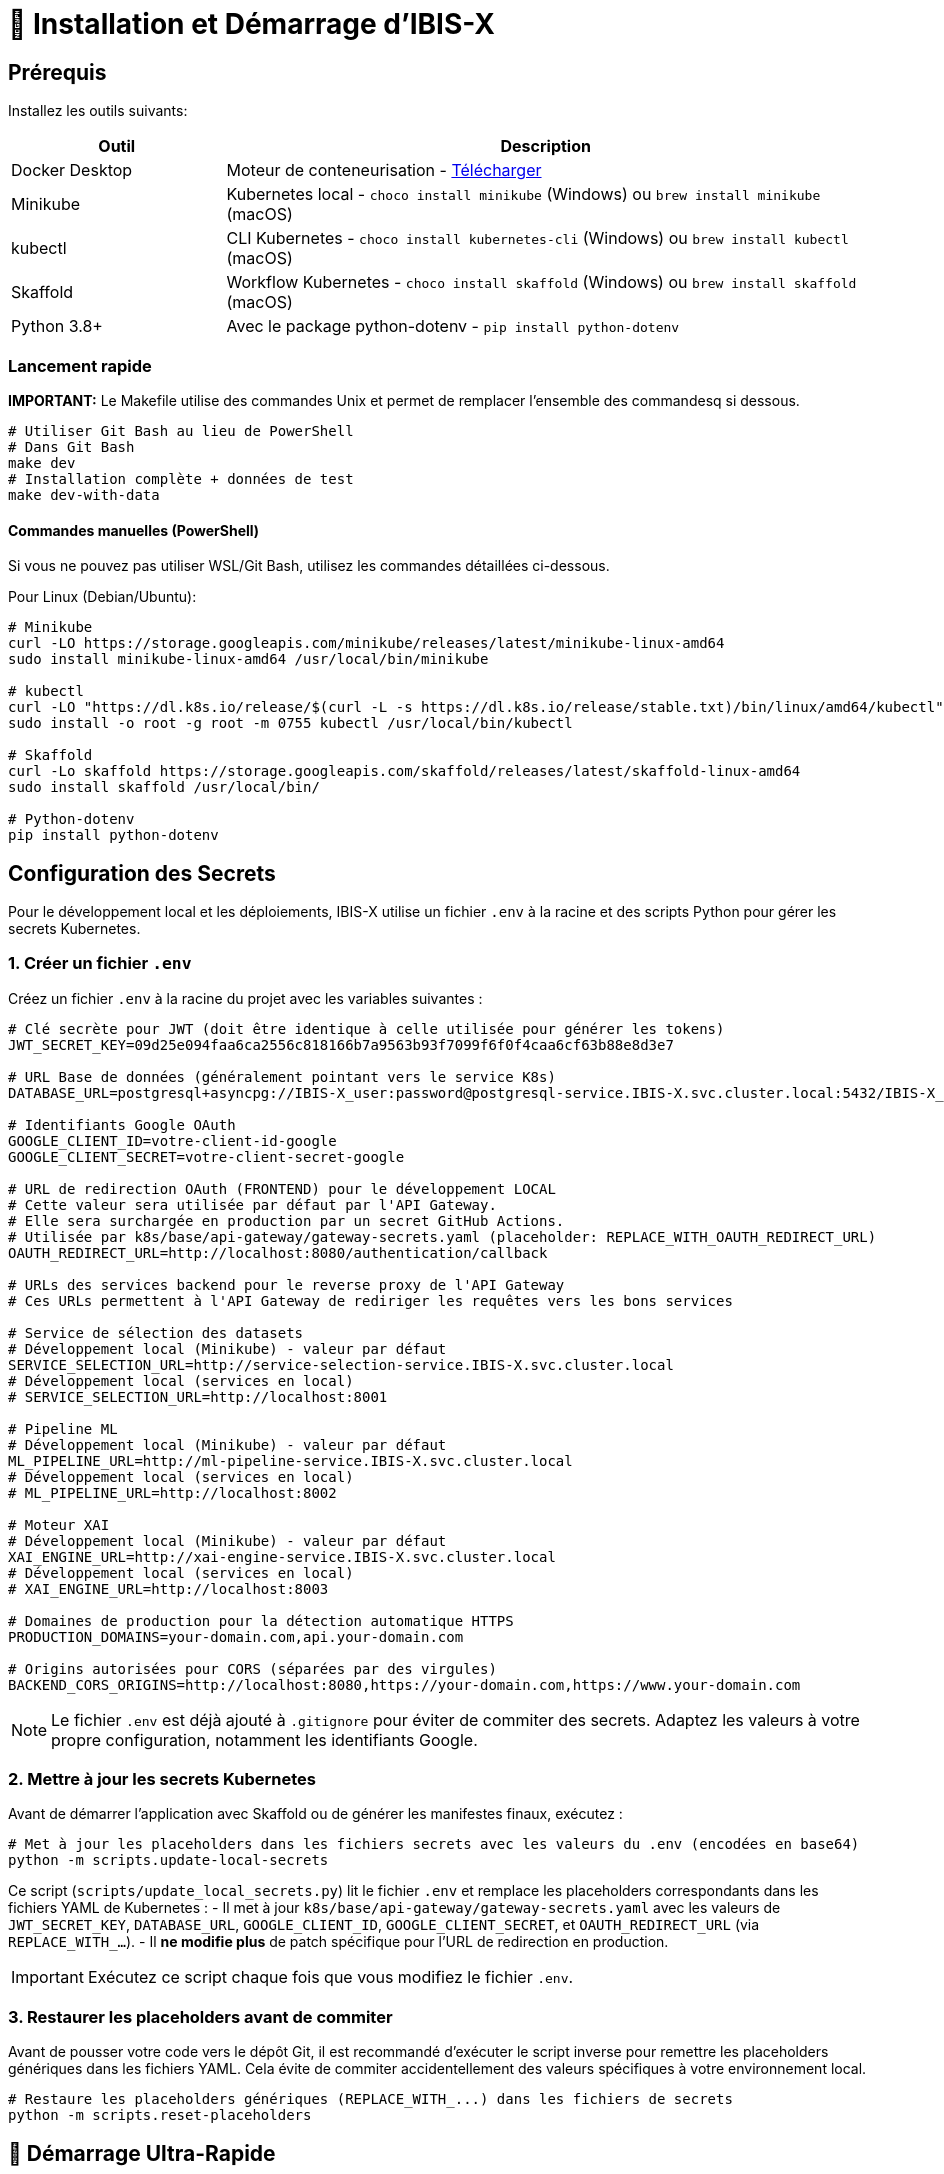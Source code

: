 = 🚀 Installation et Démarrage d'IBIS-X

== Prérequis

Installez les outils suivants:

[cols="1,3", options="header"]
|===
| Outil | Description
| Docker Desktop | Moteur de conteneurisation - https://www.docker.com/products/docker-desktop/[Télécharger]
| Minikube | Kubernetes local - `choco install minikube` (Windows) ou `brew install minikube` (macOS)
| kubectl | CLI Kubernetes - `choco install kubernetes-cli` (Windows) ou `brew install kubectl` (macOS)
| Skaffold | Workflow Kubernetes - `choco install skaffold` (Windows) ou `brew install skaffold` (macOS)
| Python 3.8+ | Avec le package python-dotenv - `pip install python-dotenv`
|===

=== Lancement rapide

**IMPORTANT:** Le Makefile utilise des commandes Unix et permet de remplacer l'ensemble des commandesq si dessous.

[source,bash]
----
# Utiliser Git Bash au lieu de PowerShell
# Dans Git Bash
make dev
# Installation complète + données de test
make dev-with-data  
----

====  Commandes manuelles (PowerShell)
Si vous ne pouvez pas utiliser WSL/Git Bash, utilisez les commandes détaillées ci-dessous.

Pour Linux (Debian/Ubuntu):
[source,bash]
----
# Minikube
curl -LO https://storage.googleapis.com/minikube/releases/latest/minikube-linux-amd64
sudo install minikube-linux-amd64 /usr/local/bin/minikube

# kubectl
curl -LO "https://dl.k8s.io/release/$(curl -L -s https://dl.k8s.io/release/stable.txt)/bin/linux/amd64/kubectl"
sudo install -o root -g root -m 0755 kubectl /usr/local/bin/kubectl

# Skaffold
curl -Lo skaffold https://storage.googleapis.com/skaffold/releases/latest/skaffold-linux-amd64
sudo install skaffold /usr/local/bin/

# Python-dotenv
pip install python-dotenv
----

== Configuration des Secrets

Pour le développement local et les déploiements, IBIS-X utilise un fichier `.env` à la racine et des scripts Python pour gérer les secrets Kubernetes.

=== 1. Créer un fichier `.env`

Créez un fichier `.env` à la racine du projet avec les variables suivantes :

[source,properties]
----
# Clé secrète pour JWT (doit être identique à celle utilisée pour générer les tokens)
JWT_SECRET_KEY=09d25e094faa6ca2556c818166b7a9563b93f7099f6f0f4caa6cf63b88e8d3e7

# URL Base de données (généralement pointant vers le service K8s)
DATABASE_URL=postgresql+asyncpg://IBIS-X_user:password@postgresql-service.IBIS-X.svc.cluster.local:5432/IBIS-X_db

# Identifiants Google OAuth
GOOGLE_CLIENT_ID=votre-client-id-google
GOOGLE_CLIENT_SECRET=votre-client-secret-google

# URL de redirection OAuth (FRONTEND) pour le développement LOCAL
# Cette valeur sera utilisée par défaut par l'API Gateway.
# Elle sera surchargée en production par un secret GitHub Actions.
# Utilisée par k8s/base/api-gateway/gateway-secrets.yaml (placeholder: REPLACE_WITH_OAUTH_REDIRECT_URL)
OAUTH_REDIRECT_URL=http://localhost:8080/authentication/callback

# URLs des services backend pour le reverse proxy de l'API Gateway
# Ces URLs permettent à l'API Gateway de rediriger les requêtes vers les bons services

# Service de sélection des datasets
# Développement local (Minikube) - valeur par défaut
SERVICE_SELECTION_URL=http://service-selection-service.IBIS-X.svc.cluster.local
# Développement local (services en local)
# SERVICE_SELECTION_URL=http://localhost:8001

# Pipeline ML
# Développement local (Minikube) - valeur par défaut
ML_PIPELINE_URL=http://ml-pipeline-service.IBIS-X.svc.cluster.local
# Développement local (services en local)
# ML_PIPELINE_URL=http://localhost:8002

# Moteur XAI
# Développement local (Minikube) - valeur par défaut
XAI_ENGINE_URL=http://xai-engine-service.IBIS-X.svc.cluster.local
# Développement local (services en local)
# XAI_ENGINE_URL=http://localhost:8003

# Domaines de production pour la détection automatique HTTPS
PRODUCTION_DOMAINS=your-domain.com,api.your-domain.com

# Origins autorisées pour CORS (séparées par des virgules)
BACKEND_CORS_ORIGINS=http://localhost:8080,https://your-domain.com,https://www.your-domain.com
----

NOTE: Le fichier `.env` est déjà ajouté à `.gitignore` pour éviter de commiter des secrets. Adaptez les valeurs à votre propre configuration, notamment les identifiants Google.

=== 2. Mettre à jour les secrets Kubernetes

Avant de démarrer l'application avec Skaffold ou de générer les manifestes finaux, exécutez :

[source,bash]
----
# Met à jour les placeholders dans les fichiers secrets avec les valeurs du .env (encodées en base64)
python -m scripts.update-local-secrets
----

Ce script (`scripts/update_local_secrets.py`) lit le fichier `.env` et remplace les placeholders correspondants dans les fichiers YAML de Kubernetes :
- Il met à jour `k8s/base/api-gateway/gateway-secrets.yaml` avec les valeurs de `JWT_SECRET_KEY`, `DATABASE_URL`, `GOOGLE_CLIENT_ID`, `GOOGLE_CLIENT_SECRET`, et `OAUTH_REDIRECT_URL` (via `REPLACE_WITH_...`).
- Il *ne modifie plus* de patch spécifique pour l'URL de redirection en production.

IMPORTANT: Exécutez ce script chaque fois que vous modifiez le fichier `.env`.

=== 3. Restaurer les placeholders avant de commiter

Avant de pousser votre code vers le dépôt Git, il est recommandé d'exécuter le script inverse pour remettre les placeholders génériques dans les fichiers YAML. Cela évite de commiter accidentellement des valeurs spécifiques à votre environnement local.

[source,bash]
----
# Restaure les placeholders génériques (REPLACE_WITH_...) dans les fichiers de secrets
python -m scripts.reset-placeholders
----

== 🚀 Démarrage Ultra-Rapide

[NOTE]
====
**Linux/macOS/WSL/Git Bash:** Toutes les étapes ci-dessous peuvent être réalisées en une seule commande :
[source,bash]
----
make dev
----
Cette commande démarre Minikube, déploie l'application, exécute les migrations et affiche les logs.

**Windows PowerShell:** Utilisez les commandes détaillées ci-dessous.
====

== 🪟 Démarrage Manuel (Windows PowerShell)

Si vous ne pouvez pas utiliser WSL/Git Bash, voici les étapes détaillées :

=== 1. Vérification des prérequis
[source,powershell]
----
# Vérifier que les outils sont installés
docker --version
minikube version
kubectl version --client
skaffold version
python --version

# Vérifier le fichier .env
if (Test-Path .env) { "✅ Fichier .env trouvé" } else { "❌ Fichier .env manquant" }
----

=== 2. Démarrage de Minikube
[source,powershell]
----
# Démarrer Minikube
minikube start --memory 4096 --cpus 2 --disk-size 20g
minikube addons enable ingress
minikube addons enable storage-provisioner
----

=== 3. Configuration
[source,powershell]
----
# Créer le namespace
kubectl create namespace IBIS-X

# Mettre à jour les secrets
python -m scripts.update-local-secrets

# Configurer Docker pour Minikube
& minikube -p minikube docker-env --shell powershell | Invoke-Expression
----

=== 4. Déploiement
[source,powershell]
----
# Déployer l'application
skaffold run --profile=local --namespace=IBIS-X
----

=== 5. Attendre que les services soient prêts
[source,powershell]
----
# Attendre PostgreSQL
kubectl wait --for=condition=ready pod -l app=postgresql -n IBIS-X --timeout=300s

# Attendre API Gateway
kubectl wait --for=condition=ready pod -l app=api-gateway -n IBIS-X --timeout=300s

# Attendre Service Selection
kubectl wait --for=condition=ready pod -l app=service-selection -n IBIS-X --timeout=300s
----

=== 6. Migrations
[source,powershell]
----
# Supprimer les anciens jobs
kubectl delete job api-gateway-migration-job -n IBIS-X --ignore-not-found=true
kubectl delete job service-selection-migration-job -n IBIS-X --ignore-not-found=true

# Lancer les migrations
kubectl apply -f k8s/base/jobs/api-gateway-migration-job.yaml -n IBIS-X
kubectl wait --for=condition=complete job/api-gateway-migration-job -n IBIS-X --timeout=300s

kubectl apply -f k8s/base/jobs/service-selection-migration-job.yaml -n IBIS-X
kubectl wait --for=condition=complete job/service-selection-migration-job -n IBIS-X --timeout=300s
----

=== 7. Accès aux services
[source,powershell]
----
# Démarrer les logs et redirections de port
skaffold dev --profile=local --namespace=IBIS-X
----

**Accès aux services :**
- **Frontend:** http://localhost:8080
- **API Gateway:** http://localhost:9000
- **Documentation API:** http://localhost:9000/docs

== Déploiement Local avec Minikube et Skaffold

1.  **Cloner le dépôt** (si pas déjà fait):
+
[source,bash]
----
git clone <URL_DU_DEPOT_GIT_IBIS-X>
cd <NOM_DU_DOSSIER_PROJET_IBIS-X>
----

2.  **Démarrer Minikube**:
+
[source,bash]
----
minikube start
# Pour plus de ressources: minikube start --memory 4096 --cpus 2
----
+
[NOTE]
====
Assurez-vous que l'addon `ingress` est activé si vous comptez tester le déploiement avec Ingress plus tard (bien que non utilisé pour l'accès local par défaut décrit ici). L'addon `storage-provisioner` est également nécessaire et généralement activé par défaut.
====

3.  **Créer le namespace** (si pas déjà fait):
+
[source,bash]
----
kubectl create namespace IBIS-X
# Ignorez l'erreur si le namespace existe déjà.
----

4.  **Mettre à jour les secrets Kubernetes** (voir section précédente) :
+
[source,bash]
----
python -m scripts.update-local-secrets
----

5.  **Configurer l'environnement Docker** :
+
[source,bash]
----
# Linux/macOS
eval $(minikube docker-env)

# Windows (PowerShell)
& minikube -p minikube docker-env --shell powershell | Invoke-Expression

# Windows (cmd.exe)
@FOR /f "tokens=*" %i IN ('minikube -p minikube docker-env --shell cmd') DO @%i
----

6. **Déployer avec Skaffold**:
+
[source,bash]
----
# Pour le mode local (développement)
skaffold dev --profile=local

----
+
Skaffold va :
+
--
* Détecter le contexte Minikube et utiliser son environnement Docker.
* Construire les images Docker nécessaires (si le code a changé).
* Déployer les manifestes Kubernetes définis dans `skaffold.yaml` pour le profil `local` (Base de données, API Gateway, Service Selection, Frontend) dans le namespace `IBIS-X`.
* Mettre en place des redirections de port automatiques (voir section Accès).
* Surveiller les changements de code et redéployer automatiquement.
* Afficher les logs des conteneurs en temps réel dans la console.
--
+
[IMPORTANT]
====
Le premier déploiement peut prendre plusieurs minutes. Attendez que Skaffold indique `Deployments stabilized` ou que tous les pods principaux (`postgresql`, `api-gateway`, `service-selection`, `frontend`) passent à l'état `Running` (vous pouvez vérifier avec `kubectl get pods -n IBIS-X`).
====

=== Initialisation de la Base de Données

L'architecture IBIS-X utilise une base de données PostgreSQL partagée par tous les microservices, chaque service gérant ses migrations spécifiques.

Exécutez les migrations depuis les pods Kubernetes :

==== Service de Sélection
[source,bash]
----
# 1. Identifier le pod
kubectl get pods -n IBIS-X -l app=service-selection

# 2. Exécuter la migration (remplacer <pod-name>)
kubectl exec -it <pod-name> -n IBIS-X -- bash -c "cd /app && DATABASE_URL='postgresql+asyncpg://IBIS-X_user:password@postgresql-service:5432/IBIS-X_db' alembic upgrade head"
----

==== API Gateway
[source,bash]
----
# Identifier le pod et exécuter la migration
kubectl get pods -n IBIS-X -l app=api-gateway
kubectl exec -it <pod-name> -n IBIS-X -- bash -c "cd /app && DATABASE_URL='postgresql+asyncpg://IBIS-X_user:password@postgresql-service:5432/IBIS-X_db' alembic upgrade head"
----

[NOTE]
====
Ces commandes exécutent les migrations Alembic directement à l'intérieur des pods. Cela évite les problèmes de connectivité et assure que la configuration est identique à celle utilisée par l'application.

Chaque service utilise sa propre table de version Alembic (`alembic_version_gateway` et `alembic_version_selection`) pour suivre ses migrations dans la base de données partagée.
====

=== Accéder à l'Application

Avec le profil `local`, Skaffold configure automatiquement des redirections de port (`port-forward`) pour faciliter l'accès. **Il n'est PAS nécessaire d'utiliser `minikube service` ou `minikube tunnel` pour ce workflow local par défaut.**

Les services sont accessibles directement sur `localhost` via les ports suivants (tant que `skaffold dev --profile=local` est actif) :

*   **Frontend :** `http://localhost:8080`
*   **API Gateway :** `http://localhost:9000`
    **Documentation API (Swagger UI) :** `http://localhost:9000/docs`
    **Documentation API (ReDoc) :** `http://localhost:9000/redoc`

[NOTE]
====
Le frontend est configuré (via `frontend/src/environments/environment.ts`) pour appeler l'API Gateway sur `http://localhost:9000`.
====

== Workflow de Développement

=== Structure des Fichiers Kubernetes

Le projet utilise Kustomize pour gérer les configurations Kubernetes de manière structurée :

```
k8s/
├── base/                      # Configurations communes à tous les environnements
│   ├── api-gateway/           # Manifestes pour l'API Gateway (Deployment, Service, Secrets...)
│   ├── frontend/              # Manifestes pour le Frontend
│   ├── postgres/              # Manifestes pour PostgreSQL (StatefulSet, Service, PVC...)
│   ├── service-selection/     # Manifestes pour le Service Selection
│   └── kustomization.yaml     # Référence toutes les ressources de la base
└── overlays/                  # Surcouches pour des environnements spécifiques
    ├── minikube/              # Configurations pour le développement local (Minikube)
    │   ├── kustomization.yaml # Référence la base et applique des patches spécifiques (ex: type Service)
    │   └── ... (patches si nécessaire)
    └── azure/                 # Configurations pour le déploiement en production (Azure)
        ├── kustomization.yaml # Référence la base et applique des patches (ex: Ingress)
        └── ... (autres patches ou ressources spécifiques)
```

Cette structure permet de :
- Définir les ressources principales une seule fois dans `base/`.
- Personnaliser la configuration pour chaque environnement (local, production) dans `overlays/` en utilisant des patches ou des ressources supplémentaires.
- Pour la production (Azure), les secrets sensibles comme l'URL de la base de données ou l'URL de redirection OAuth sont injectés via le pipeline CI/CD (GitHub Actions) qui modifie directement les manifestes de base avant le déploiement par Skaffold/Kustomize.

=== Cycle de Développement avec Skaffold
1. Modifiez votre code dans l'un des microservices (frontend, api-gateway, service-selection)
2. Skaffold détecte automatiquement les changements
3. Reconstruction et redéploiement automatiques des images Docker affectées
4. Services redémarrés avec le nouveau code
5. Visualisez les logs en temps réel dans la console Skaffold

[TIP]
Pour un workflow plus fluide, utilisez des outils comme **Lens**, **k9s** ou le **Kubernetes Dashboard** (`minikube dashboard`).

== Dépannage

=== Problèmes Courants
* *Minikube ne démarre pas* : Vérifiez Docker Desktop, essayez `minikube delete` puis `minikube start`
* *Pod bloqué en `Pending`* : Augmentez les ressources (`minikube stop && minikube config set memory 4096 && minikube start`)
* *Pod en `CrashLoopBackOff`* : Vérifiez les logs avec `kubectl logs -n IBIS-X <pod-name>`
* *Services inaccessibles* : Vérifiez que `skaffold dev --profile=local` est en cours d'exécution et qu'aucun autre programme n'utilise les ports locaux `8080` ou `9000`. Vérifiez les logs Skaffold pour des erreurs de port-forwarding. Assurez-vous que les pods sont `Running` (`kubectl get pods -n IBIS-X`).
* *Pod PostgreSQL bloqué en `Pending`* : Vérifiez les PVC (`kubectl get pvc -n IBIS-X`) et la StorageClass (`kubectl get sc`). Assurez-vous que la configuration du volume dans `k8s/base/postgres/postgresql-statefulset.yaml` utilise la bonne `storageClassName` (`standard` pour Minikube par défaut).
* *Erreurs "MIME type" sur le frontend* : Assurez-vous que la configuration Nginx (`frontend/nginx.conf`), le Dockerfile (`frontend/Dockerfile`), et le `baseHref` dans `angular.json` sont cohérents pour un service à la racine (`/`).
* *Secrets incorrects* : Si vous rencontrez des erreurs d'authentification, vérifiez que vous avez bien exécuté `python -m scripts.update-local-secrets` après avoir mis à jour votre fichier `.env`.

=== Étapes de Diagnostic
1. Logs Skaffold
2. État des pods : `kubectl get pods -n IBIS-X`
3. Détails d'un pod : `kubectl describe pod <pod-name> -n IBIS-X`
4. Logs d'un pod : `kubectl logs -n IBIS-X <pod-name>`
5. Logs Minikube : `minikube logs`

== Arrêter l'environnement
[source,bash]
----
# Arrêter Skaffold : Ctrl+C

# Arrêter Minikube
minikube stop

# Supprimer complètement Minikube (supprime les données)
minikube delete
----
